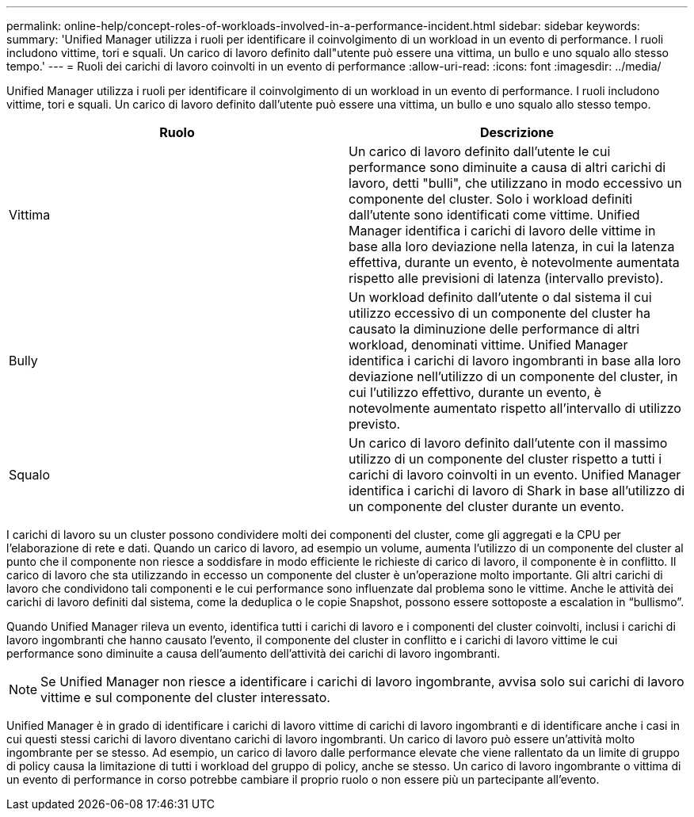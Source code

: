 ---
permalink: online-help/concept-roles-of-workloads-involved-in-a-performance-incident.html 
sidebar: sidebar 
keywords:  
summary: 'Unified Manager utilizza i ruoli per identificare il coinvolgimento di un workload in un evento di performance. I ruoli includono vittime, tori e squali. Un carico di lavoro definito dall"utente può essere una vittima, un bullo e uno squalo allo stesso tempo.' 
---
= Ruoli dei carichi di lavoro coinvolti in un evento di performance
:allow-uri-read: 
:icons: font
:imagesdir: ../media/


[role="lead"]
Unified Manager utilizza i ruoli per identificare il coinvolgimento di un workload in un evento di performance. I ruoli includono vittime, tori e squali. Un carico di lavoro definito dall'utente può essere una vittima, un bullo e uno squalo allo stesso tempo.

[cols="2*"]
|===
| Ruolo | Descrizione 


 a| 
Vittima
 a| 
Un carico di lavoro definito dall'utente le cui performance sono diminuite a causa di altri carichi di lavoro, detti "bulli", che utilizzano in modo eccessivo un componente del cluster. Solo i workload definiti dall'utente sono identificati come vittime. Unified Manager identifica i carichi di lavoro delle vittime in base alla loro deviazione nella latenza, in cui la latenza effettiva, durante un evento, è notevolmente aumentata rispetto alle previsioni di latenza (intervallo previsto).



 a| 
Bully
 a| 
Un workload definito dall'utente o dal sistema il cui utilizzo eccessivo di un componente del cluster ha causato la diminuzione delle performance di altri workload, denominati vittime. Unified Manager identifica i carichi di lavoro ingombranti in base alla loro deviazione nell'utilizzo di un componente del cluster, in cui l'utilizzo effettivo, durante un evento, è notevolmente aumentato rispetto all'intervallo di utilizzo previsto.



 a| 
Squalo
 a| 
Un carico di lavoro definito dall'utente con il massimo utilizzo di un componente del cluster rispetto a tutti i carichi di lavoro coinvolti in un evento. Unified Manager identifica i carichi di lavoro di Shark in base all'utilizzo di un componente del cluster durante un evento.

|===
I carichi di lavoro su un cluster possono condividere molti dei componenti del cluster, come gli aggregati e la CPU per l'elaborazione di rete e dati. Quando un carico di lavoro, ad esempio un volume, aumenta l'utilizzo di un componente del cluster al punto che il componente non riesce a soddisfare in modo efficiente le richieste di carico di lavoro, il componente è in conflitto. Il carico di lavoro che sta utilizzando in eccesso un componente del cluster è un'operazione molto importante. Gli altri carichi di lavoro che condividono tali componenti e le cui performance sono influenzate dal problema sono le vittime. Anche le attività dei carichi di lavoro definiti dal sistema, come la deduplica o le copie Snapshot, possono essere sottoposte a escalation in "`bullismo`".

Quando Unified Manager rileva un evento, identifica tutti i carichi di lavoro e i componenti del cluster coinvolti, inclusi i carichi di lavoro ingombranti che hanno causato l'evento, il componente del cluster in conflitto e i carichi di lavoro vittime le cui performance sono diminuite a causa dell'aumento dell'attività dei carichi di lavoro ingombranti.

[NOTE]
====
Se Unified Manager non riesce a identificare i carichi di lavoro ingombrante, avvisa solo sui carichi di lavoro vittime e sul componente del cluster interessato.

====
Unified Manager è in grado di identificare i carichi di lavoro vittime di carichi di lavoro ingombranti e di identificare anche i casi in cui questi stessi carichi di lavoro diventano carichi di lavoro ingombranti. Un carico di lavoro può essere un'attività molto ingombrante per se stesso. Ad esempio, un carico di lavoro dalle performance elevate che viene rallentato da un limite di gruppo di policy causa la limitazione di tutti i workload del gruppo di policy, anche se stesso. Un carico di lavoro ingombrante o vittima di un evento di performance in corso potrebbe cambiare il proprio ruolo o non essere più un partecipante all'evento.
